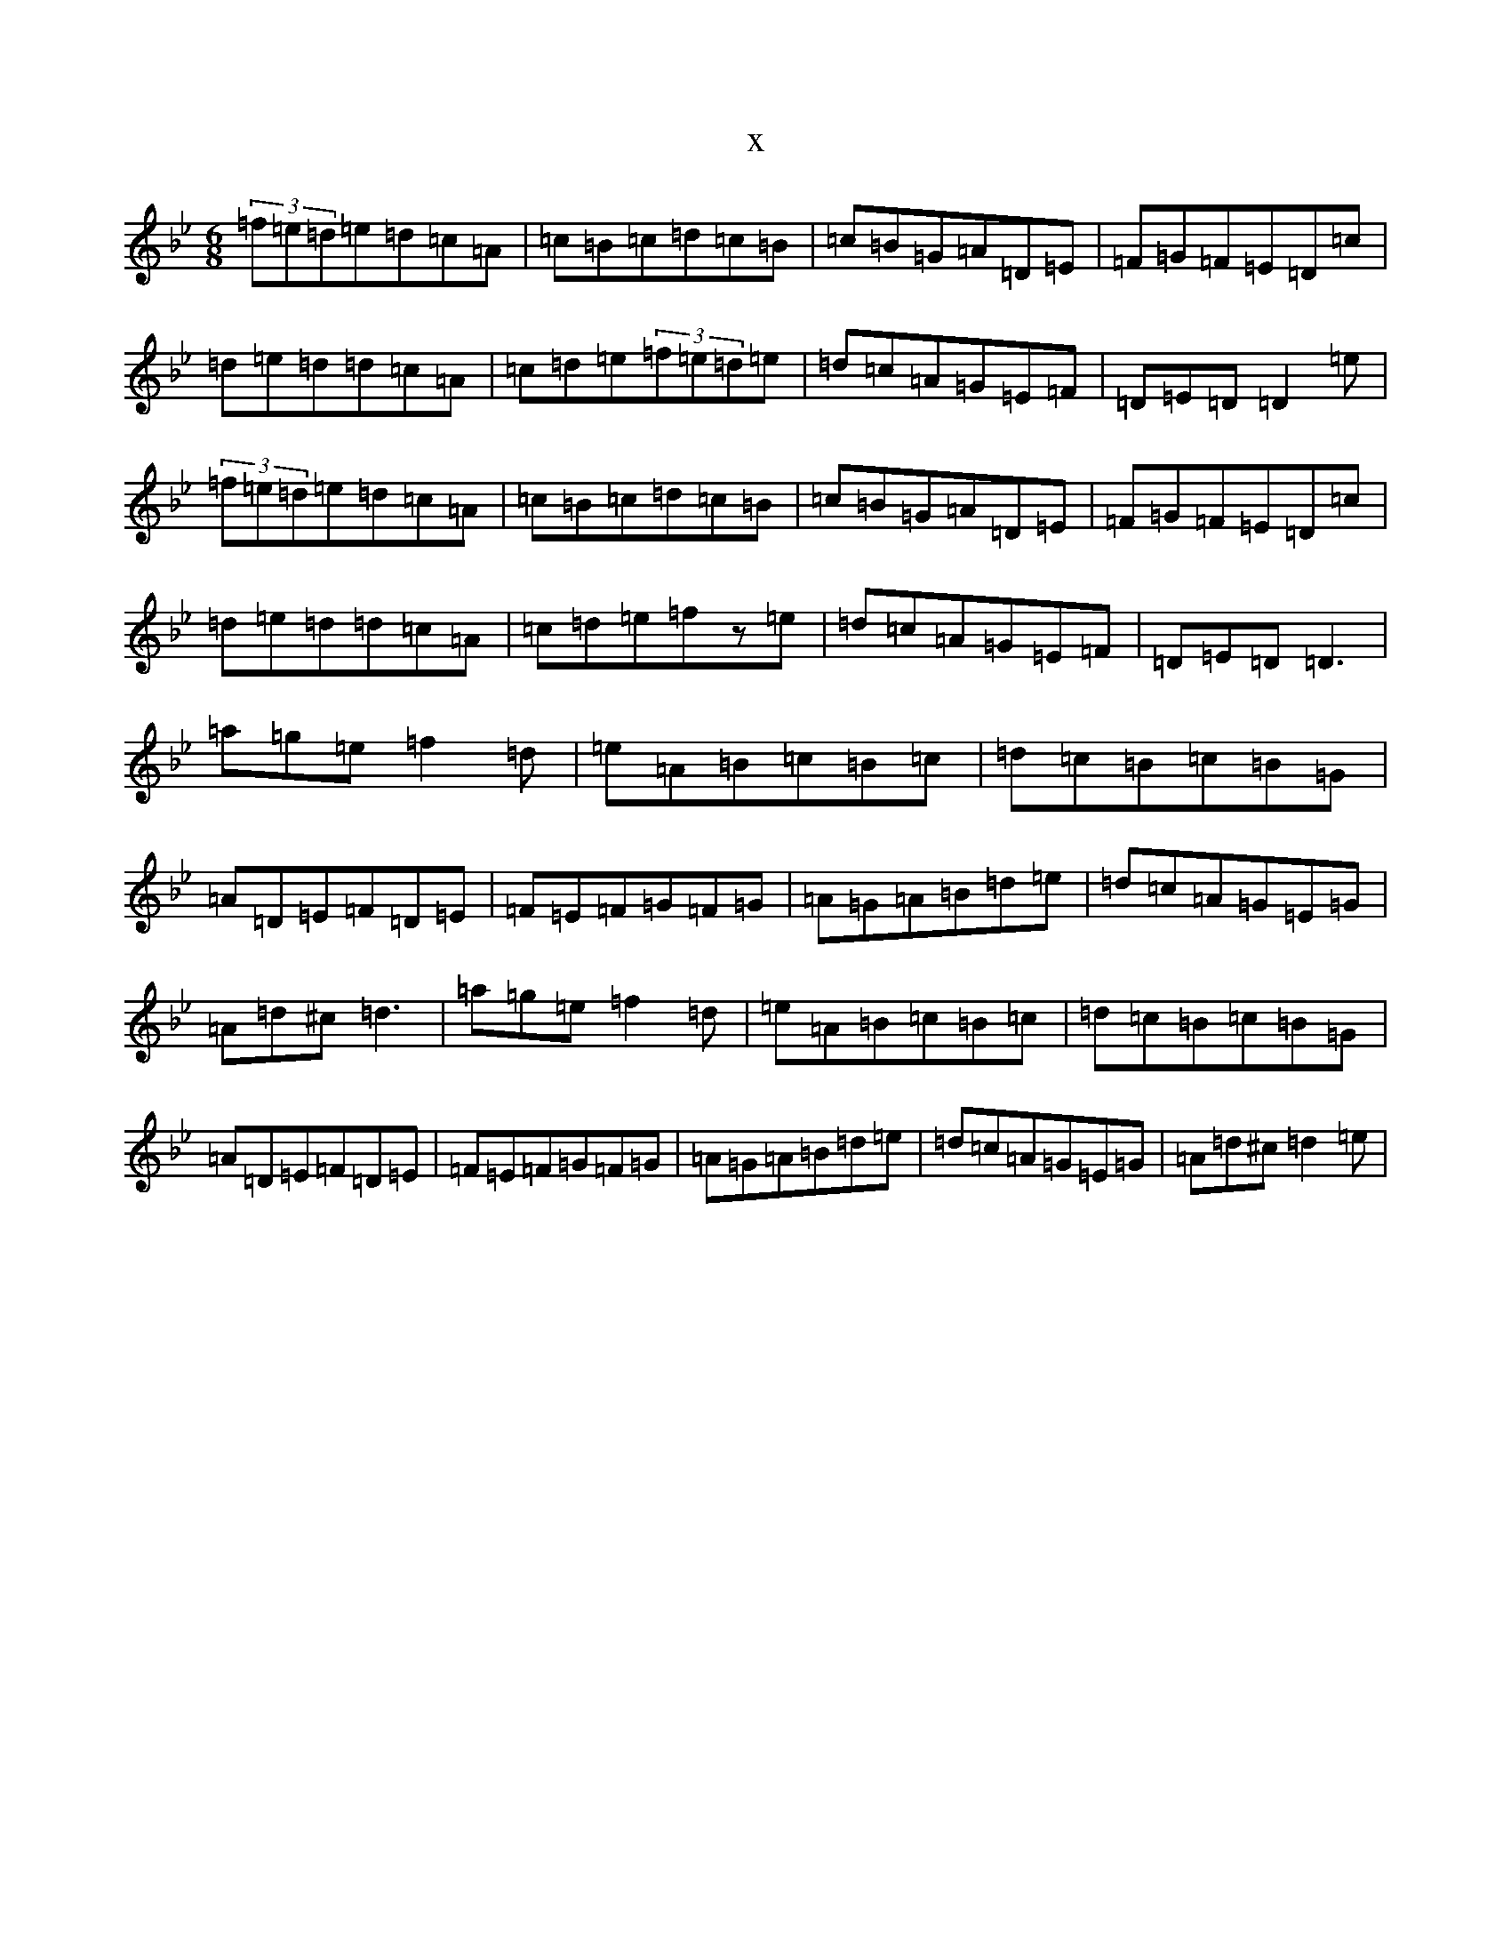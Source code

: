 X:3272
T:x
L:1/8
M:6/8
K: C Dorian
(3=f=e=d=e=d=c=A|=c=B=c=d=c=B|=c=B=G=A=D=E|=F=G=F=E=D=c|=d=e=d=d=c=A|=c=d=e(3=f=e=d=e|=d=c=A=G=E=F|=D=E=D=D2=e|(3=f=e=d=e=d=c=A|=c=B=c=d=c=B|=c=B=G=A=D=E|=F=G=F=E=D=c|=d=e=d=d=c=A|=c=d=e=fz=e|=d=c=A=G=E=F|=D=E=D=D3|=a=g=e=f2=d|=e=A=B=c=B=c|=d=c=B=c=B=G|=A=D=E=F=D=E|=F=E=F=G=F=G|=A=G=A=B=d=e|=d=c=A=G=E=G|=A=d^c=d3|=a=g=e=f2=d|=e=A=B=c=B=c|=d=c=B=c=B=G|=A=D=E=F=D=E|=F=E=F=G=F=G|=A=G=A=B=d=e|=d=c=A=G=E=G|=A=d^c=d2=e|